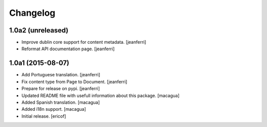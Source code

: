 Changelog
=========

1.0a2 (unreleased)
------------------

- Improve dublin core support for content metadata.
  [jeanferri]

- Reformat API documentation page.
  [jeanferri]


1.0a1 (2015-08-07)
------------------

- Add Portuguese translation.
  [jeanferri]

- Fix content type from Page to Document.
  [jeanferri]

- Prepare for release on pypi.
  [jeanferri]

- Updated README file with usefull information about this package.
  [macagua]

- Added Spanish translation.
  [macagua]

- Added i18n support.
  [macagua]

- Initial release.
  [ericof]
